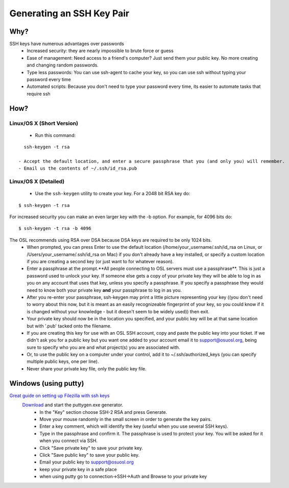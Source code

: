 
.. _source/public/ssh_key_tutorial#generating_an_ssh_key_pair:

Generating an SSH Key Pair
==========================

.. _source/public/ssh_key_tutorial#why:

Why?
----
SSH keys have numerous advantages over passwords
  - Increased security: they are nearly impossible to brute force or guess
  - Ease of management: Need access to a friend's computer? Just send them your public key. No more creating and changing random passwords.
  - Type less passwords: You can use ssh-agent to cache your key, so you can use ssh without typing your password every time
  - Automated scripts: Because you don't need to type your password every time, its easier to automate tasks that require ssh

.. _source/public/ssh_key_tutorial#how:

How?
----

.. _source/public/ssh_key_tutorial#linux/os_x_short_version:

Linux/OS X (Short Version)
~~~~~~~~~~~~~~~~~~~~~~~~~~
  - Run this command: 
::

    ssh-keygen -t rsa 

  - Accept the default location, and enter a secure passphrase that you (and only you) will remember.
  - Email us the contents of ~/.ssh/id_rsa.pub

.. _source/public/ssh_key_tutorial#linux/os_x_detailed:

Linux/OS X (Detailed)
~~~~~~~~~~~~~~~~~~~~~
  - Use the ``ssh-keygen`` utility to create your key. For a 2048 bit RSA key do:
::

    $ ssh-keygen -t rsa
For increased security you can make an even larger key with the -b option. For example, for 4096 bits do:
::

    $ ssh-keygen -t rsa -b 4096
The OSL recommends using RSA over DSA because DSA keys are required to be only 1024 bits.
  - When prompted, you can press Enter to use the default location (/home/your_username/.ssh/id_rsa on Linux, or /Users/your_username/.ssh/id_rsa on Mac) if you don't already have a key installed, or specify a custom location if you are creating a second key (or just want to for whatever reason).
  - Enter a passphrase at the prompt.**All people connecting to OSL servers must use a passphrase**. This is just a password used to unlock your key. If someone else gets a copy of your private key they will be able to log in as you on any account that uses that key, unless you specify a passphrase. If you specify a passphrase they would need to know both your private key **and** your passphrase to log in as you.
  - After you re-enter your passphrase, ssh-keygen may print a little picture representing your key ((you don't need to worry about this now, but it is meant as an easily recognizeable fingerprint of your key, so you could know if it is changed without your knowledge - but it doesn't seem to be widely used)) then exit.
  - Your private key should now be in the location you specified, and your public key will be at that same location but with '.pub' tacked onto the filename. 
  - If you are creating this key for use with an OSL SSH account, copy and paste the public key into your ticket. If we didn't ask you for a public key but you want one added to your account email it to support@osuosl.org, being sure to specify who you are and what project(s) you are associated with.
  - Or, to use the public key on a computer under your control, add it to ~/.ssh/authorized_keys (you can specify multiple public keys, one per line).
  - Never share your private key file, only the public key file.

.. _source/public/ssh_key_tutorial#windows_using_putty:

Windows (using putty)
---------------------
`Great guide on setting up Filezilla with ssh keys <http://albertsk.files.wordpress.com/2012/12/putty-filezilla.pdf>`_
 `Download <http://the.earth.li/~sgtatham/putty/latest/x86/puttygen.exe>`_ and start the puttygen.exe generator.
  - In the "Key" section choose SSH-2 RSA and press Generate.
  - Move your mouse randomly in the small screen in order to generate the key pairs.
  - Enter a key comment, which will identify the key (useful when you use several SSH keys).
  - Type in the passphrase and confirm it. The passphrase is used to protect your key. You will be asked for it when you connect via SSH.
  - Click "Save private key" to save your private key.
  - Click "Save public key" to save your public key.
  - Email your public key to support@osuosl.org
  - keep your private key in a safe place  
  - when using putty go to connection->SSH->Auth and Browse to your private key